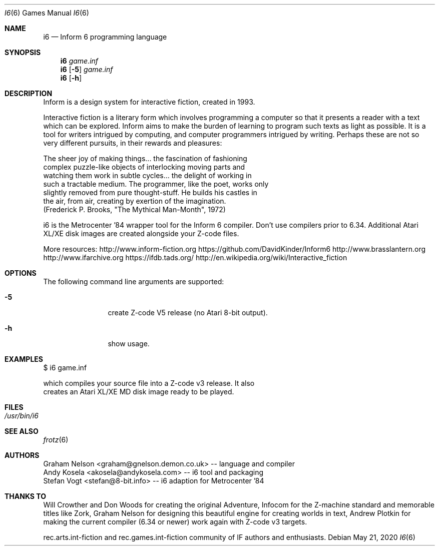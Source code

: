 .\" Copyright (c) 2019 Andy Kosela <akosela@andykosela.com>
.\" All rights reserved.
.\"
.\" Redistribution and use in source and binary forms, with or without
.\" modification, are permitted provided that the following conditions
.\" are met:
.\" 1. Redistributions of source code must retain the above copyright
.\"    notice, this list of conditions and the following disclaimer.
.\" 2. Redistributions in binary form must reproduce the above copyright
.\"    notice, this list of conditions and the following disclaimer in
.\"    the documentation and/or other materials provided with the
.\"    distribution.
.\"
.\" THIS SOFTWARE IS PROVIDED BY THE AUTHOR AND CONTRIBUTORS ``AS IS''
.\" AND ANY EXPRESS OR IMPLIED WARRANTIES, INCLUDING, BUT NOT LIMITED
.\" TO, THE IMPLIED WARRANTIES OF MERCHANTABILITY AND FITNESS FOR A
.\" PARTICULAR PURPOSE ARE DISCLAIMED.  IN NO EVENT SHALL THE AUTHOR OR
.\" CONTRIBUTORS BE LIABLE FOR ANY DIRECT, INDIRECT, INCIDENTAL,
.\" SPECIAL, EXEMPLARY, OR CONSEQUENTIAL DAMAGES (INCLUDING, BUT NOT
.\" LIMITED TO, PROCUREMENT OF SUBSTITUTE GOODS OR SERVICES; LOSS OF
.\" USE, DATA, OR PROFITS; OR BUSINESS INTERRUPTION) HOWEVER CAUSED AND
.\" ON ANY THEORY OF LIABILITY, WHETHER IN CONTRACT, STRICT LIABILITY,
.\" OR TORT (INCLUDING NEGLIGENCE OR OTHERWISE) ARISING IN ANY WAY OUT
.\" OF THE USE OF THIS SOFTWARE, EVEN IF ADVISED OF THE POSSIBILITY OF
.\" SUCH DAMAGE.
.\"
.\"
.Dd May 21, 2020
.Dt I6 6
.Os
.Sh NAME
.Nm i6
.Nd Inform 6 programming language
.Sh SYNOPSIS
.Nm
.Ar game.inf
.Nm
.Op Fl 5
.Ar game.inf
.Nm
.Op Fl h
.Pp
.Sh DESCRIPTION
Inform is a design system for interactive fiction, created in 1993.

Interactive fiction is a literary form which involves programming a
computer so that it presents a reader with a text which can be explored.
Inform aims to make the burden of learning to program such texts as
light as possible.  It is a tool for writers intrigued by computing, and
computer programmers intrigued by writing.  Perhaps these are not so
very different pursuits, in their rewards and pleasures:

    The sheer joy of making things... the fascination of fashioning
    complex puzzle-like objects of interlocking moving parts and
    watching them work in subtle cycles... the delight of working in
    such a tractable medium. The programmer, like the poet, works only
    slightly removed from pure thought-stuff. He builds his castles in
    the air, from air, creating by exertion of the imagination.
    (Frederick P. Brooks, "The Mythical Man-Month", 1972)

i6 is the Metrocenter '84 wrapper tool for the Inform 6 compiler.
Don't use compilers prior to 6.34. Additional Atari XL/XE disk images 
are created alongside your Z-code files.

More resources:
http://www.inform-fiction.org
https://github.com/DavidKinder/Inform6
http://www.brasslantern.org
http://www.ifarchive.org
https://ifdb.tads.org/
http://en.wikipedia.org/wiki/Interactive_fiction
.Sh OPTIONS
The following command line arguments are supported:
.Bl -tag -width Fl
.It Fl 5
create Z-code V5 release (no Atari 8-bit output).
.It Fl h
show usage.
.Sh EXAMPLES
.nf
$ i6 game.inf

which compiles your source file into a Z-code v3 release. It also
creates an Atari XL/XE MD disk image ready to be played.
.Sh FILES
.Bl -tag -width ".Pa /usr/share"
.It Pa /usr/bin/i6
.Sh SEE ALSO
.Xr frotz 6
.Sh AUTHORS
.An Graham Nelson <graham@gnelson.demon.co.uk> -- language and compiler
.An Andy Kosela <akosela@andykosela.com> -- i6 tool and packaging
.An Stefan Vogt <stefan@8-bit.info> -- i6 adaption for Metrocenter '84
.Sh THANKS TO
Will Crowther and Don Woods for creating the original Adventure, Infocom
for the Z-machine standard and memorable titles like Zork, Graham Nelson
for designing this beautiful engine for creating worlds in text, Andrew 
Plotkin for making the current compiler (6.34 or newer) work again with 
Z-code v3 targets.

rec.arts.int-fiction and rec.games.int-fiction community of IF authors
and enthusiasts.
